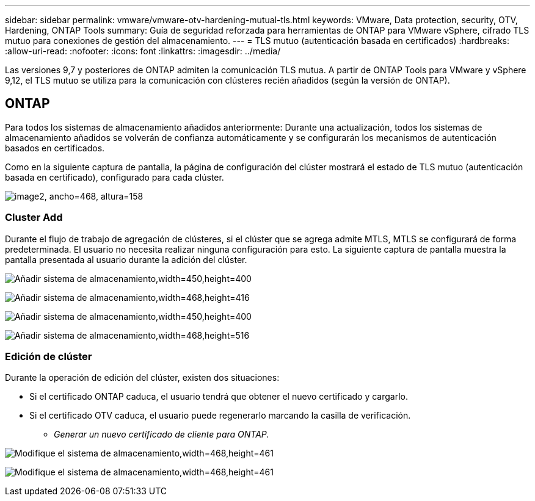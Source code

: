---
sidebar: sidebar 
permalink: vmware/vmware-otv-hardening-mutual-tls.html 
keywords: VMware, Data protection, security, OTV, Hardening, ONTAP Tools 
summary: Guía de seguridad reforzada para herramientas de ONTAP para VMware vSphere, cifrado TLS mutuo para conexiones de gestión del almacenamiento. 
---
= TLS mutuo (autenticación basada en certificados)
:hardbreaks:
:allow-uri-read: 
:nofooter: 
:icons: font
:linkattrs: 
:imagesdir: ../media/


[role="lead"]
Las versiones 9,7 y posteriores de ONTAP admiten la comunicación TLS mutua. A partir de ONTAP Tools para VMware y vSphere 9,12, el TLS mutuo se utiliza para la comunicación con clústeres recién añadidos (según la versión de ONTAP).



== ONTAP

Para todos los sistemas de almacenamiento añadidos anteriormente: Durante una actualización, todos los sistemas de almacenamiento añadidos se volverán de confianza automáticamente y se configurarán los mecanismos de autenticación basados en certificados.

Como en la siguiente captura de pantalla, la página de configuración del clúster mostrará el estado de TLS mutuo (autenticación basada en certificado), configurado para cada clúster.

image:vmware-otv-hardening-mutual-tls-image2.png["image2, ancho=468, altura=158"]



=== *Cluster Add*

Durante el flujo de trabajo de agregación de clústeres, si el clúster que se agrega admite MTLS, MTLS se configurará de forma predeterminada. El usuario no necesita realizar ninguna configuración para esto. La siguiente captura de pantalla muestra la pantalla presentada al usuario durante la adición del clúster.

image:vmware-otv-hardening-mutual-tls-image3.png["Añadir sistema de almacenamiento,width=450,height=400"]

image:vmware-otv-hardening-mutual-tls-image4.png["Añadir sistema de almacenamiento,width=468,height=416"]

image:vmware-otv-hardening-mutual-tls-image5.png["Añadir sistema de almacenamiento,width=450,height=400"]

image:vmware-otv-hardening-mutual-tls-image6.png["Añadir sistema de almacenamiento,width=468,height=516"]



=== Edición de clúster

Durante la operación de edición del clúster, existen dos situaciones:

* Si el certificado ONTAP caduca, el usuario tendrá que obtener el nuevo certificado y cargarlo.
* Si el certificado OTV caduca, el usuario puede regenerarlo marcando la casilla de verificación.
+
** _Generar un nuevo certificado de cliente para ONTAP._




image:vmware-otv-hardening-mutual-tls-image7.png["Modifique el sistema de almacenamiento,width=468,height=461"]

image:vmware-otv-hardening-mutual-tls-image8.png["Modifique el sistema de almacenamiento,width=468,height=461"]

